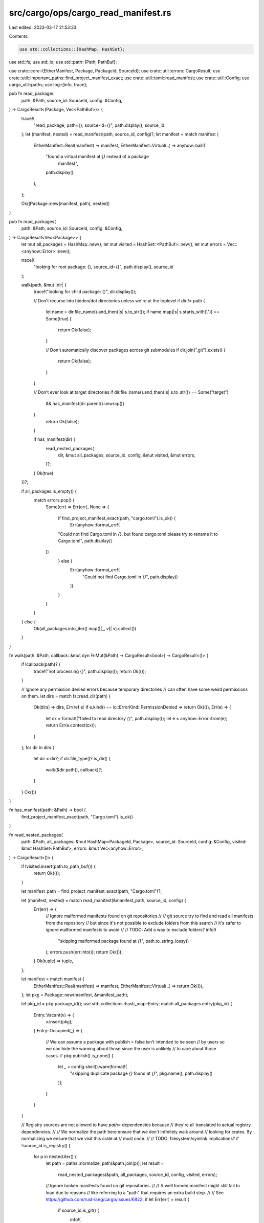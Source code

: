 src/cargo/ops/cargo_read_manifest.rs
====================================

Last edited: 2023-03-17 21:53:33

Contents:

.. code-block:: rs

    use std::collections::{HashMap, HashSet};
use std::fs;
use std::io;
use std::path::{Path, PathBuf};

use crate::core::{EitherManifest, Package, PackageId, SourceId};
use crate::util::errors::CargoResult;
use crate::util::important_paths::find_project_manifest_exact;
use crate::util::toml::read_manifest;
use crate::util::Config;
use cargo_util::paths;
use log::{info, trace};

pub fn read_package(
    path: &Path,
    source_id: SourceId,
    config: &Config,
) -> CargoResult<(Package, Vec<PathBuf>)> {
    trace!(
        "read_package; path={}; source-id={}",
        path.display(),
        source_id
    );
    let (manifest, nested) = read_manifest(path, source_id, config)?;
    let manifest = match manifest {
        EitherManifest::Real(manifest) => manifest,
        EitherManifest::Virtual(..) => anyhow::bail!(
            "found a virtual manifest at `{}` instead of a package \
             manifest",
            path.display()
        ),
    };

    Ok((Package::new(manifest, path), nested))
}

pub fn read_packages(
    path: &Path,
    source_id: SourceId,
    config: &Config,
) -> CargoResult<Vec<Package>> {
    let mut all_packages = HashMap::new();
    let mut visited = HashSet::<PathBuf>::new();
    let mut errors = Vec::<anyhow::Error>::new();

    trace!(
        "looking for root package: {}, source_id={}",
        path.display(),
        source_id
    );

    walk(path, &mut |dir| {
        trace!("looking for child package: {}", dir.display());

        // Don't recurse into hidden/dot directories unless we're at the toplevel
        if dir != path {
            let name = dir.file_name().and_then(|s| s.to_str());
            if name.map(|s| s.starts_with('.')) == Some(true) {
                return Ok(false);
            }

            // Don't automatically discover packages across git submodules
            if dir.join(".git").exists() {
                return Ok(false);
            }
        }

        // Don't ever look at target directories
        if dir.file_name().and_then(|s| s.to_str()) == Some("target")
            && has_manifest(dir.parent().unwrap())
        {
            return Ok(false);
        }

        if has_manifest(dir) {
            read_nested_packages(
                dir,
                &mut all_packages,
                source_id,
                config,
                &mut visited,
                &mut errors,
            )?;
        }
        Ok(true)
    })?;

    if all_packages.is_empty() {
        match errors.pop() {
            Some(err) => Err(err),
            None => {
                if find_project_manifest_exact(path, "cargo.toml").is_ok() {
                    Err(anyhow::format_err!(
                "Could not find Cargo.toml in `{}`, but found cargo.toml please try to rename it to Cargo.toml",
                path.display()
            ))
                } else {
                    Err(anyhow::format_err!(
                        "Could not find Cargo.toml in `{}`",
                        path.display()
                    ))
                }
            }
        }
    } else {
        Ok(all_packages.into_iter().map(|(_, v)| v).collect())
    }
}

fn walk(path: &Path, callback: &mut dyn FnMut(&Path) -> CargoResult<bool>) -> CargoResult<()> {
    if !callback(path)? {
        trace!("not processing {}", path.display());
        return Ok(());
    }

    // Ignore any permission denied errors because temporary directories
    // can often have some weird permissions on them.
    let dirs = match fs::read_dir(path) {
        Ok(dirs) => dirs,
        Err(ref e) if e.kind() == io::ErrorKind::PermissionDenied => return Ok(()),
        Err(e) => {
            let cx = format!("failed to read directory `{}`", path.display());
            let e = anyhow::Error::from(e);
            return Err(e.context(cx));
        }
    };
    for dir in dirs {
        let dir = dir?;
        if dir.file_type()?.is_dir() {
            walk(&dir.path(), callback)?;
        }
    }
    Ok(())
}

fn has_manifest(path: &Path) -> bool {
    find_project_manifest_exact(path, "Cargo.toml").is_ok()
}

fn read_nested_packages(
    path: &Path,
    all_packages: &mut HashMap<PackageId, Package>,
    source_id: SourceId,
    config: &Config,
    visited: &mut HashSet<PathBuf>,
    errors: &mut Vec<anyhow::Error>,
) -> CargoResult<()> {
    if !visited.insert(path.to_path_buf()) {
        return Ok(());
    }

    let manifest_path = find_project_manifest_exact(path, "Cargo.toml")?;

    let (manifest, nested) = match read_manifest(&manifest_path, source_id, config) {
        Err(err) => {
            // Ignore malformed manifests found on git repositories
            //
            // git source try to find and read all manifests from the repository
            // but since it's not possible to exclude folders from this search
            // it's safer to ignore malformed manifests to avoid
            //
            // TODO: Add a way to exclude folders?
            info!(
                "skipping malformed package found at `{}`",
                path.to_string_lossy()
            );
            errors.push(err.into());
            return Ok(());
        }
        Ok(tuple) => tuple,
    };

    let manifest = match manifest {
        EitherManifest::Real(manifest) => manifest,
        EitherManifest::Virtual(..) => return Ok(()),
    };
    let pkg = Package::new(manifest, &manifest_path);

    let pkg_id = pkg.package_id();
    use std::collections::hash_map::Entry;
    match all_packages.entry(pkg_id) {
        Entry::Vacant(v) => {
            v.insert(pkg);
        }
        Entry::Occupied(_) => {
            // We can assume a package with publish = false isn't intended to be seen
            // by users so we can hide the warning about those since the user is unlikely
            // to care about those cases.
            if pkg.publish().is_none() {
                let _ = config.shell().warn(format!(
                    "skipping duplicate package `{}` found at `{}`",
                    pkg.name(),
                    path.display()
                ));
            }
        }
    }

    // Registry sources are not allowed to have `path=` dependencies because
    // they're all translated to actual registry dependencies.
    //
    // We normalize the path here ensure that we don't infinitely walk around
    // looking for crates. By normalizing we ensure that we visit this crate at
    // most once.
    //
    // TODO: filesystem/symlink implications?
    if !source_id.is_registry() {
        for p in nested.iter() {
            let path = paths::normalize_path(&path.join(p));
            let result =
                read_nested_packages(&path, all_packages, source_id, config, visited, errors);
            // Ignore broken manifests found on git repositories.
            //
            // A well formed manifest might still fail to load due to reasons
            // like referring to a "path" that requires an extra build step.
            //
            // See https://github.com/rust-lang/cargo/issues/6822.
            if let Err(err) = result {
                if source_id.is_git() {
                    info!(
                        "skipping nested package found at `{}`: {:?}",
                        path.display(),
                        &err,
                    );
                    errors.push(err);
                } else {
                    return Err(err);
                }
            }
        }
    }

    Ok(())
}


